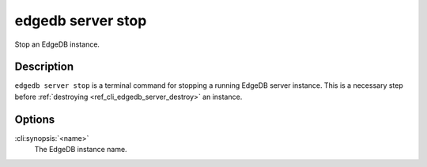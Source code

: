 .. _ref_cli_edgedb_server_stop:


==================
edgedb server stop
==================

Stop an EdgeDB instance.

.. cli:synopsis::

     edgedb server stop <name>


Description
===========

``edgedb server stop`` is a terminal command for stopping a running
EdgeDB server instance. This is a necessary step before
:ref:`destroying <ref_cli_edgedb_server_destroy>` an instance.


Options
=======

:cli:synopsis:`<name>`
    The EdgeDB instance name.
